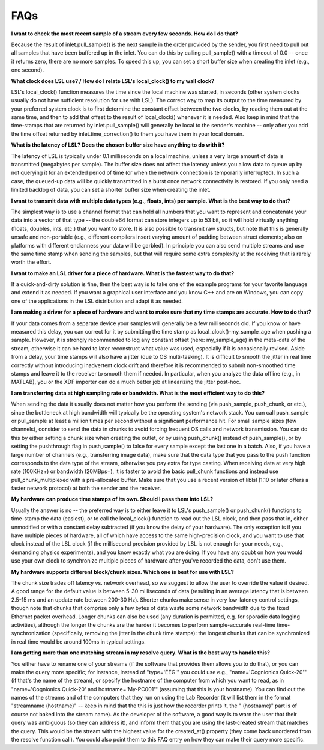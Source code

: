 FAQs
####

**I want to check the most recent sample of a stream every few seconds. How do I do that?**

Because the result of inlet.pull\_sample() is the next sample in the order provided by the sender, you first need to pull out all samples that have been buffered up in the inlet. You can do this by calling pull\_sample() with a timeout of 0.0 -- once it returns zero, there are no more samples. To speed this up, you can set a short buffer size when creating the inlet (e.g., one second).

**What clock does LSL use? / How do I relate LSL's local\_clock() to my wall clock?**

LSL's local\_clock() function measures the time since the local machine was started, in seconds (other system clocks usually do not have sufficient resolution for use with LSL). The correct way to map its output to the time measured by your preferred system clock is to first determine the constant offset between the two clocks, by reading them out at the same time, and then to add that offset to the result of local\_clock() whenever it is needed. Also keep in mind that the time-stamps that are returned by inlet.pull\_sample() will generally be local to the sender's machine -- only after you add the time offset returned by inlet.time\_correction() to them you have them in your local domain.

**What is the latency of LSL? Does the chosen buffer size have anything to do with it?**

The latency of LSL is typically under 0.1 milliseconds on a local machine, unless a very large amount of data is transmitted (megabytes per sample). The buffer size does not affect the latency unless you allow data to queue up by not querying it for an extended period of time (or when the network connection is temporarily interrupted). In such a case, the queued-up data will be quickly transmitted in a burst once network connectivity is restored. If you only need a limited backlog of data, you can set a shorter buffer size when creating the inlet.

**I want to transmit data with multiple data types (e.g., floats, ints) per sample. What is the best way to do that?**

The simplest way is to use a channel format that can hold all numbers that you want to represent and concatenate your data into a vector of that type -- the double64 format can store integers up to 53 bit, so it will hold virtually anything (floats, doubles, ints, etc.) that you want to store. It is also possible to transmit raw structs, but note that this is generally unsafe and non-portable (e.g., different compilers insert varying amount of padding between struct elements; also on platforms with different endianness your data will be garbled). In principle you can also send multiple streams and use the same time stamp when sending the samples, but that will require some extra complexity at the receiving that is rarely worth the effort.

**I want to make an LSL driver for a piece of hardware. What is the fastest way to do that?**

If a quick-and-dirty solution is fine, then the best way is to take one of the example programs for your favorite language and extend it as needed. If you want a graphical user interface and you know C++ and are on Windows, you can copy one of the applications in the LSL distribution and adapt it as needed.

**I am making a driver for a piece of hardware and want to make sure that my time stamps are accurate. How to do that?**

If your data comes from a separate device your samples will generally be a few milliseconds old. If you know or have measured this delay, you can correct for it by submitting the time stamp as local\_clock()-my\_sample\_age when pushing a sample. However, it is strongly recommended to log any constant offset (here: my\_sample\_age) in the meta-data of the stream, otherwise it can be hard to later reconstruct what value was used, especially if it is occasionally revised. Aside from a delay, your time stamps will also have a jitter (due to OS multi-tasking). It is difficult to smooth the jitter in real time correctly without introducing inadvertent clock drift and therefore it is recommended to submit non-smoothed time stamps and leave it to the receiver to smooth them if needed. In particular, when you analyze the data offline (e.g., in MATLAB), you or the XDF importer can do a much better job at linearizing the jitter post-hoc.

**I am transferring data at high sampling rate or bandwidth. What is the most efficient way to do this?**

When sending the data it usually does not matter how you perform the sending (via push\_sample, push\_chunk, or etc.), since the bottleneck at high bandwidth will typically be the operating system's network stack. You can call push\_sample or pull\_sample at least a million times per second without a significant performance hit. For small sample sizes (few channels), consider to send the data in chunks to avoid forcing frequent OS calls and network transmission. You can do this by either setting a chunk size when creating the outlet, or by using push\_chunk() instead of push\_sample(), or by setting the pushthrough flag in push\_sample() to false for every sample except the last one in a batch. Also, if you have a large number of channels (e.g., transferring image data), make sure that the data type that you pass to the push function corresponds to the data type of the stream, otherwise you pay extra for type casting. When receiving data at very high rate (100KHz+) or bandwidth (20MBps+), it is faster to avoid the basic pull\_chunk functions and instead use pull\_chunk\_multiplexed with a pre-allocated buffer. Make sure that you use a recent version of liblsl (1.10 or later offers a faster network protocol) at both the sender and the receiver.

**My hardware can produce time stamps of its own. Should I pass them into LSL?**

Usually the answer is no -- the preferred way is to either leave it to LSL's push\_sample() or push\_chunk() functions to time-stamp the data (easiest), or to call the local\_clock() function to read out the LSL clock, and then pass that in, either unmodified or with a constant delay subtracted (if you know the delay of your hardware). The only exception is if you have multiple pieces of hardware, all of which have access to the same high-precision clock, and you want to use that clock instead of the LSL clock (if the millisecond precision provided by LSL is not enough for your needs, e.g., demanding physics experiments), and you know exactly what you are doing. If you have any doubt on how you would use your own clock to synchronize multiple pieces of hardware after you've recorded the data, don't use them.

**My hardware supports different block/chunk sizes. Which one is best for use with LSL?**

The chunk size trades off latency vs. network overhead, so we suggest to allow the user to override the value if desired. A good range for the default value is between 5-30 milliseconds of data (resulting in an average latency that is between 2.5-15 ms and an update rate between 200-30 Hz). Shorter chunks make sense in very low-latency control settings, though note that chunks that comprise only a few bytes of data waste some network bandwidth due to the fixed Ethernet packet overhead. Longer chunks can also be used (any duration is permitted, e.g. for sporadic data logging activities), although the longer the chunks are the harder it becomes to perform sample-accurate real-time time-synchronization (specifically, removing the jitter in the chunk time stamps): the longest chunks that can be synchronized in real time would be around 100ms in typical settings.

**I am getting more than one matching stream in my resolve query. What is the best way to handle this?**

You either have to rename one of your streams (if the software that provides them allows you to do that), or you can make the query more specific; for instance, instead of "type='EEG'" you could use e.g., "name='Cognionics Quick-20'" (if that's the name of the stream), or specify the hostname of the computer from which you want to read, as in "name='Cognionics Quick-20' and hostname='My-PC001'" (assuming that this is your hostname). You can find out the names of the streams and of the computers that they run on using the Lab Recorder (it will list them in the format "streamname (hostname)" -- keep in mind that the this is just how the recorder prints it, the " (hostname)" part is of course not baked into the stream name). As the developer of the software, a good way is to warn the user that their query was ambiguous (so they can address it), and inform them that you are using the last-created stream that matches the query. This would be the stream with the highest value for the created_at() property (they come back unordered from the resolve function call). You could also point them to this FAQ entry on how they can make their query more specific.
